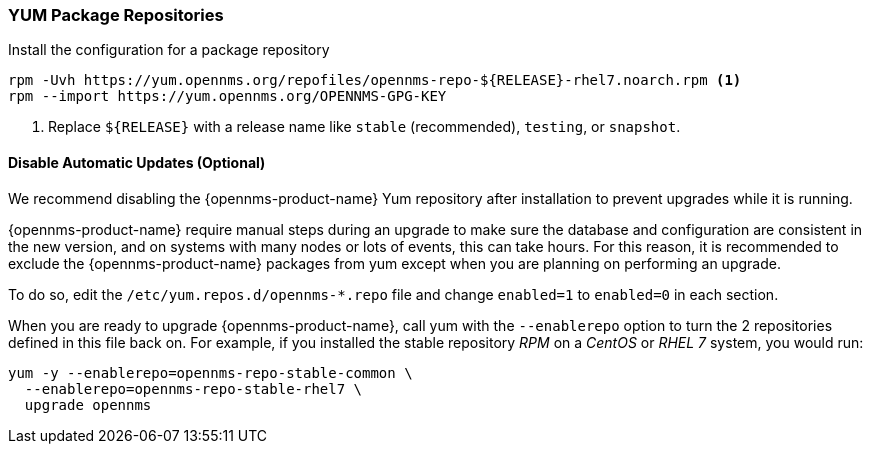 
=== YUM Package Repositories

.Install the configuration for a package repository
[source, shell]
----
rpm -Uvh https://yum.opennms.org/repofiles/opennms-repo-${RELEASE}-rhel7.noarch.rpm <1>
rpm --import https://yum.opennms.org/OPENNMS-GPG-KEY
----

<1> Replace `${RELEASE}` with a release name like `stable` (recommended), `testing`, or `snapshot`.

[[gi-install-opennms-rhel-disable-yum-repo]]
==== Disable Automatic Updates (Optional)

We recommend disabling the {opennms-product-name} Yum repository after installation to prevent upgrades while it is running.

{opennms-product-name} require manual steps during an upgrade to make sure the database and configuration are consistent in the new version, and on systems with many nodes or lots of events, this can take hours.
For this reason, it is recommended to exclude the {opennms-product-name} packages from yum except when you are planning on performing an upgrade.

To do so, edit the `/etc/yum.repos.d/opennms-*.repo` file and change `enabled=1` to `enabled=0` in each section.

When you are ready to upgrade {opennms-product-name}, call yum with the `--enablerepo` option to turn the 2 repositories defined in this file back on.
For example, if you installed the stable repository _RPM_ on a _CentOS_ or _RHEL 7_ system, you would run:

[source, shell]
----
yum -y --enablerepo=opennms-repo-stable-common \
  --enablerepo=opennms-repo-stable-rhel7 \
  upgrade opennms
----
